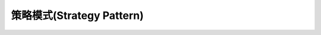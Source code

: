 ========================================================
策略模式(Strategy Pattern)
========================================================